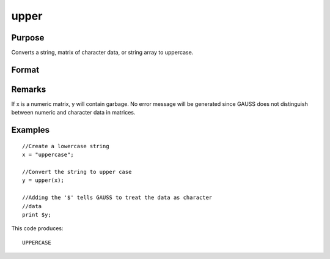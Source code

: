 
upper
==============================================

Purpose
----------------
Converts a string, matrix of character data, or string array to uppercase.

Format
----------------
.. function:: upper(x)

    :param x: or NxK matrix, or string array containing the character data to be converted to uppercase.
    :type x: string

    :returns: y (*string*), or NxK matrix, or string array containing the uppercase equivalent of the data in x.

Remarks
-------

If x is a numeric matrix, y will contain garbage. No error message will
be generated since GAUSS does not distinguish between numeric and
character data in matrices.


Examples
----------------

::

    //Create a lowercase string
    x = "uppercase";
    
    //Convert the string to upper case
    y = upper(x);
    
    //Adding the '$' tells GAUSS to treat the data as character
    //data
    print $y;

This code produces:

::

    UPPERCASE

.. seealso:: Functions :func:`lower`

